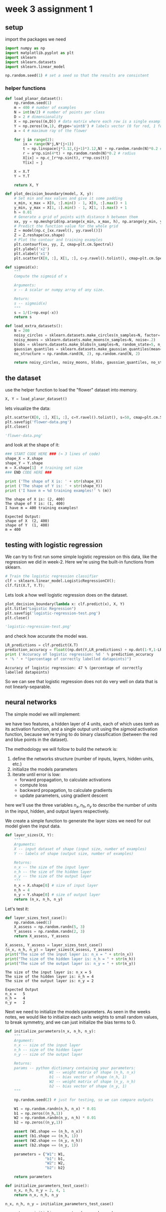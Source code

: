 #+OPTIONS: toc:nil html-postamble:nil
#+PROPERTY: header-args:python :session week-3-sess :tangle planar-nn.py :exports code

* week 3 assignment 1
** setup
import the packages we need
#+begin_src python :results silent
import numpy as np
import matplotlib.pyplot as plt
import sklearn
import sklearn.datasets
import sklearn.linear_model

np.random.seed(1) # set a seed so that the results are consistent
#+end_src

*** helper functions
#+begin_src python :results silent
def load_planar_dataset():
    np.random.seed(1)
    m = 400 # number of examples
    N = int(m/2) # number of points per class
    D = 2 # dimensionality
    X = np.zeros((m,D)) # data matrix where each row is a single example
    Y = np.zeros((m,1), dtype='uint8') # labels vector (0 for red, 1 for blue)
    a = 4 # maximum ray of the flower
    
    for j in range(2):
        ix = range(N*j,N*(j+1))
        t = np.linspace(j*3.12,(j+1)*3.12,N) + np.random.randn(N)*0.2 # theta
        r = a*np.sin(4*t) + np.random.randn(N)*0.2 # radius
        X[ix] = np.c_[r*np.sin(t), r*np.cos(t)]
        Y[ix] = j
        
    X = X.T
    Y = Y.T
    
    return X, Y
#+end_src

#+begin_src python :results silent
def plot_decision_boundary(model, X, y):
    # Set min and max values and give it some padding
    x_min, x_max = X[0, :].min() - 1, X[0, :].max() + 1
    y_min, y_max = X[1, :].min() - 1, X[1, :].max() + 1
    h = 0.01
    # Generate a grid of points with distance h between them
    xx, yy = np.meshgrid(np.arange(x_min, x_max, h), np.arange(y_min, y_max, h))
    # Predict the function value for the whole grid
    Z = model(np.c_[xx.ravel(), yy.ravel()])
    Z = Z.reshape(xx.shape)
    # Plot the contour and training examples
    plt.contourf(xx, yy, Z, cmap=plt.cm.Spectral)
    plt.ylabel('x2')
    plt.xlabel('x1')
    plt.scatter(X[0, :], X[1, :], c=y.ravel().tolist(), cmap=plt.cm.Spectral)
#+end_src

#+begin_src python :results silent
def sigmoid(x):
    """
    Compute the sigmoid of x

    Arguments:
    x -- A scalar or numpy array of any size.

    Return:
    s -- sigmoid(x)
    """
    s = 1/(1+np.exp(-x))
    return s
#+end_src

#+begin_src python :results silent
def load_extra_datasets():
    N = 200
    noisy_circles = sklearn.datasets.make_circles(n_samples=N, factor=.5, noise=.3)
    noisy_moons = sklearn.datasets.make_moons(n_samples=N, noise=.2)
    blobs = sklearn.datasets.make_blobs(n_samples=N, random_state=5, n_features=2, centers=6)
    gaussian_quantiles = sklearn.datasets.make_gaussian_quantiles(mean=None, cov=0.5, n_samples=N, n_features=2, n_classes=2, shuffle=True, random_state=None)
    no_structure = np.random.rand(N, 2), np.random.rand(N, 2)
    
    return noisy_circles, noisy_moons, blobs, gaussian_quantiles, no_structure
#+end_src

** the dataset
use the helper function to load the "flower" dataset into memory.
#+begin_src python :results value
X, Y = load_planar_dataset()
#+end_src

#+RESULTS:

lets visualize the data:
#+begin_src python :results file :exports both
plt.scatter(X[0, :], X[1, :], c=Y.ravel().tolist(), s=50, cmap=plt.cm.Spectral);
plt.savefig('flower-data.png')
plt.close()

'flower-data.png'
#+end_src

#+RESULTS:
[[file:flower-data.png]]

and look at the shape of it:
#+begin_src python :results output :exports both
### START CODE HERE ### (≈ 3 lines of code)
shape_X = X.shape
shape_Y = Y.shape
m = X.shape[1]  # training set size
### END CODE HERE ###

print ('The shape of X is: ' + str(shape_X))
print ('The shape of Y is: ' + str(shape_Y))
print ('I have m = %d training examples!' % (m))
#+end_src

#+RESULTS:
: The shape of X is: (2, 400)
: The shape of Y is: (1, 400)
: I have m = 400 training examples!

#+begin_example
Expected Output:
shape of X	(2, 400)
shape of Y	(1, 400)
m =	400
#+end_example

** testing with logistic regression
We can try to first run some simple logistic regression on this data, like the
regression we did in week-2. Here we're using the built-in functions from sklearn.

#+begin_src python :results silent
# Train the logistic regression classifier
clf = sklearn.linear_model.LogisticRegressionCV();
clf.fit(X.T, Y.T);
#+end_src

Lets look a how well logistic regression does on the dataset.
#+begin_src python :results file :exports both
plot_decision_boundary(lambda x: clf.predict(x), X, Y)
plt.title("Logistic Regression")
plt.savefig('logistic-regression-test.png')
plt.close()

'logistic-regression-test.png'
#+end_src

#+RESULTS:
[[file:logistic-regression-test.png]]

and check how accurate the model was.
#+begin_src python :results output :exports both
LR_predictions = clf.predict(X.T)
prediction_accuracy = float((np.dot(Y,LR_predictions) + np.dot(1-Y,1-LR_predictions)) / float(Y.size) * 100)
print ('Accuracy of logistic regression: %d ' % prediction_accuracy
+ '% ' + "(percentage of correctly labelled datapoints)")
#+end_src

#+RESULTS:
: Accuracy of logistic regression: 47 % (percentage of correctly labelled datapoints)

So we can see that logistic regression does not do very well on data that is not
linearly-separable.


** neural networks
The simple model we will implement:
[[file:images/classification_kiank.png]]

we have two features, a hidden layer of 4 units, each of which uses $tanh$ as
its activation function, and a single output unit using the $sigmoid$ activation
function, because we're trying to do binary classification (between the red and
blue points in the dataset).

The methodology we will follow to build the network is:
1. define the networks structure (number of inputs, layers, hidden units, etc.)
2. initialize the models parameters
3. iterate until error is low:
   - forward propagation, to calculate activations
   - compute loss
   - backward propagation, to calculate gradients
   - update parameters, using gradient descent

here we'll use the three variables $n_x, n_h, n_y$ to describe the number of
units in the input, hidden, and output layers respectively.

We create a simple function to generate the layer sizes we need for out model
given the input data.
#+begin_src python :results silent
def layer_sizes(X, Y):
    """
    Arguments:
    X -- input dataset of shape (input size, number of examples)
    Y -- labels of shape (output size, number of examples)
    
    Returns:
    n_x -- the size of the input layer
    n_h -- the size of the hidden layer
    n_y -- the size of the output layer
    """
    n_x = X.shape[0] # size of input layer
    n_h = 4
    n_y = Y.shape[0] # size of output layer
    return (n_x, n_h, n_y)
#+end_src

Let's test it:
#+begin_src python :results silent
def layer_sizes_test_case():
    np.random.seed(1)
    X_assess = np.random.randn(5, 3)
    Y_assess = np.random.randn(2, 3)
    return X_assess, Y_assess
#+end_src

#+begin_src python :results output :exports both
X_assess, Y_assess = layer_sizes_test_case()
(n_x, n_h, n_y) = layer_sizes(X_assess, Y_assess)
print("The size of the input layer is: n_x = " + str(n_x))
print("The size of the hidden layer is: n_h = " + str(n_h))
print("The size of the output layer is: n_y = " + str(n_y))
#+end_src

#+RESULTS:
: The size of the input layer is: n_x = 5
: The size of the hidden layer is: n_h = 4
: The size of the output layer is: n_y = 2

#+begin_example
Expected Output
n_x =	5
n_h =	4
n_y =	2
#+end_example

Next we need to initialize the models parameters.
As seen in the weeks notes, we would like to initialize each units weights to
small random values, to break symmetry, and we can just initialize the bias
terms to 0.

#+begin_src python :results silent
def initialize_parameters(n_x, n_h, n_y):
    """
    Argument:
    n_x -- size of the input layer
    n_h -- size of the hidden layer
    n_y -- size of the output layer
    
    Returns:
    params -- python dictionary containing your parameters:
                    W1 -- weight matrix of shape (n_h, n_x)
                    b1 -- bias vector of shape (n_h, 1)
                    W2 -- weight matrix of shape (n_y, n_h)
                    b2 -- bias vector of shape (n_y, 1)
    """
    
    np.random.seed(2) # just for testing, so we can compare outputs
    
    W1 = np.random.randn(n_h, n_x) * 0.01
    b1 = np.zeros((n_h,1))
    W2 = np.random.randn(n_y, n_h) * 0.01
    b2 = np.zeros((n_y,1))
    
    assert (W1.shape == (n_h, n_x))
    assert (b1.shape == (n_h, 1))
    assert (W2.shape == (n_y, n_h))
    assert (b2.shape == (n_y, 1))
    
    parameters = {"W1": W1,
                  "b1": b1,
                  "W2": W2,
                  "b2": b2}
    
    return parameters
#+end_src

#+begin_src python :results silent
def initialize_parameters_test_case():
    n_x, n_h, n_y = 2, 4, 1
    return n_x, n_h, n_y
#+end_src

#+begin_src python :results output :exports both
n_x, n_h, n_y = initialize_parameters_test_case()

parameters = initialize_parameters(n_x, n_h, n_y)
print("W1 = " + str(parameters["W1"]))
print("b1 = " + str(parameters["b1"]))
print("W2 = " + str(parameters["W2"]))
print("b2 = " + str(parameters["b2"]))
#+end_src

#+RESULTS:
#+begin_example
W1 = [[-0.00416758 -0.00056267]
 [-0.02136196  0.01640271]
 [-0.01793436 -0.00841747]
 [ 0.00502881 -0.01245288]]
b1 = [[0.]
 [0.]
 [0.]
 [0.]]
W2 = [[-0.01057952 -0.00909008  0.00551454  0.02292208]]
b2 = [[0.]]
#+end_example

#+begin_example
Expected Output:

W1 = [[-0.00416758 -0.00056267] [-0.02136196 0.01640271] [-0.01793436 -0.00841747] [ 0.00502881 -0.01245288]]
b1 = [[ 0.] [ 0.] [ 0.] [ 0.]]
W2 = [ [-0.01057952 -0.00909008 0.00551454 0.02292208] ]
b2 = [ [ 0.] ]
#+end_example

Next up is forward propagation, the vectorized implementation is fairly simple,
and follows easily from the image of the model from earlier.
#+begin_src python :results silent
def forward_propagation(X, parameters):
    """
    Argument:
    X -- input data of size (n_x, m)
    parameters -- python dictionary containing your parameters (output of initialization function)
    
    Returns:
    A2 -- The sigmoid output of the second activation
    cache -- a dictionary containing "Z1", "A1", "Z2" and "A2"
    """
    # Retrieve each parameter from the dictionary "parameters"
    W1 = parameters["W1"]
    b1 = parameters["b1"]
    W2 = parameters["W2"]
    b2 = parameters["b2"]
    
    # Implement Forward Propagation to calculate A2 (probabilities)
    Z1 = np.dot(W1, X)+b1
    A1 = np.tanh(Z1)
    Z2 = np.dot(W2, A1)+b2
    A2 = sigmoid(Z2)
    
    assert(A2.shape == (1, X.shape[1]))
    
    cache = {"Z1": Z1,
             "A1": A1,
             "Z2": Z2,
             "A2": A2}
    
    return A2, cache
#+end_src

#+begin_src python :results silent
def forward_propagation_test_case():
    np.random.seed(1)
    X_assess = np.random.randn(2, 3)
    b1 = np.random.randn(4,1)
    b2 = np.array([[ -1.3]])
    
    parameters = {'W1': np.array([[-0.00416758, -0.00056267],
        [-0.02136196,  0.01640271],
        [-0.01793436, -0.00841747],
        [ 0.00502881, -0.01245288]]),
     'W2': np.array([[-0.01057952, -0.00909008,  0.00551454,  0.02292208]]),
     'b1': b1,
     'b2': b2}
    
    return X_assess, parameters
#+end_src

#+begin_src python :results output :exports both
X_assess, parameters = forward_propagation_test_case()

A2, cache = forward_propagation(X_assess, parameters)

# Note: we use the mean here just to make sure that the output is easy to compare
print(np.mean(cache['Z1']) ,np.mean(cache['A1']),np.mean(cache['Z2']),np.mean(cache['A2']))
#+end_src

#+RESULTS:
: 0.26281864019752443 0.09199904522700113 -1.3076660128732143 0.21287768171914198

#+begin_example
Expected Output:
0.262818640198 0.091999045227 -1.30766601287 0.212877681719
#+end_example

Onto the cost function.
Cross-entropy loss, as described in the lectures, is defined as
$$
J = - \frac{1}{m} \sum_{i=0}^m (y^{(i)} \log(a^{[2](i)}) + (1 - y^{(i)})
\log(1 - a^{[2](i)}))
$$

since were doing a vectorized implementation, the implementation looks a lot
less scary:

#+begin_src python :results silent
def compute_cost(A2, Y, parameters):
    """
    Computes the cross-entropy cost given in equation (13)
    
    Arguments:
    A2 -- The sigmoid output of the second activation, of shape (1, number of examples)
    Y -- "true" labels vector of shape (1, number of examples)
    parameters -- python dictionary containing your parameters W1, b1, W2 and b2
    
    Returns:
    cost -- cross-entropy cost given equation (13)
    """
    
    m = Y.shape[1] # number of example
    
    # Compute the cross-entropy cost
    logprobs = np.multiply(Y, np.log(A2)) + np.multiply((1-Y), np.log(1 - A2))
    cost = np.multiply(-(1/m), np.sum(logprobs))
    
    cost = np.squeeze(cost)     # makes sure cost is the dimension we expect. E.g., turns [[17]] into 17
    assert(isinstance(cost, float))
    
    return cost
#+end_src

#+begin_src python :results silent
def compute_cost_test_case():
    np.random.seed(1)
    Y_assess = (np.random.randn(1, 3) > 0)
    parameters = {'W1': np.array([[-0.00416758, -0.00056267],
        [-0.02136196,  0.01640271],
        [-0.01793436, -0.00841747],
        [ 0.00502881, -0.01245288]]),
     'W2': np.array([[-0.01057952, -0.00909008,  0.00551454,  0.02292208]]),
     'b1': np.array([[ 0.],
        [ 0.],
        [ 0.],
        [ 0.]]),
     'b2': np.array([[ 0.]])}
    
    a2 = (np.array([[ 0.5002307 ,  0.49985831,  0.50023963]]))
    
    return a2, Y_assess, parameters
#+end_src

#+begin_src python :results output :exports both
A2, Y_assess, parameters = compute_cost_test_case()

print("cost = " + str(compute_cost(A2, Y_assess, parameters)))
#+end_src

#+RESULTS:
: cost = 0.6930587610394646

#+begin_example
Expected Output:
cost	0.693058761...
#+end_example

We have now calculated the activations using forward propagation, and calculated
the loss of those, now we need to calculate the gradients using backward
propagation.

[[file:images/grad_summary.png]]

Following the formulae on the right-hard side is almost formulaic. the one this
we need to note here is that we need the derivative of the activation function
($g'$), for $tanh$, this turns out to be $g^{[1]}'(z) = (1 - a^2)$,
where $a = g^{[1]}(z)$.

#+begin_src python :results silent
def backward_propagation(parameters, cache, X, Y):
    """
    Implement the backward propagation using the instructions above.
    
    Arguments:
    parameters -- python dictionary containing our parameters
    cache -- a dictionary containing "Z1", "A1", "Z2" and "A2".
    X -- input data of shape (2, number of examples)
    Y -- "true" labels vector of shape (1, number of examples)
    
    Returns:
    grads -- python dictionary containing your gradients with respect to different parameters
    """
    m = X.shape[1]
    
    # First, retrieve W1 and W2 from the dictionary "parameters".
    W1 = parameters["W1"]
    W2 = parameters["W2"]
        
    # Retrieve also A1 and A2 from dictionary "cache".
    A1 = cache["A1"]
    A2 = cache["A2"]
    
    # Backward propagation: calculate dW1, db1, dW2, db2.
    dZ2 = A2 - Y
    dW2 = 1/m * np.dot(dZ2, A1.T)
    db2 = 1/m * np.sum(dZ2, axis=1, keepdims=True)
    dZ1 = np.dot(W2.T, dZ2) * (1 - np.power(A1, 2))
    dW1 = 1/m * np.dot(dZ1, X.T)
    db1 = 1/m * np.sum(dZ1, axis=1, keepdims=True)
    
    grads = {"dW1": dW1,
             "db1": db1,
             "dW2": dW2,
             "db2": db2}
    
    return grads
#+end_src

#+begin_src python :results silent
def backward_propagation_test_case():
    np.random.seed(1)
    X_assess = np.random.randn(2, 3)
    Y_assess = (np.random.randn(1, 3) > 0)
    parameters = {'W1': np.array([[-0.00416758, -0.00056267],
        [-0.02136196,  0.01640271],
        [-0.01793436, -0.00841747],
        [ 0.00502881, -0.01245288]]),
     'W2': np.array([[-0.01057952, -0.00909008,  0.00551454,  0.02292208]]),
     'b1': np.array([[ 0.],
        [ 0.],
        [ 0.],
        [ 0.]]),
     'b2': np.array([[ 0.]])}
    
    cache = {'A1': np.array([[-0.00616578,  0.0020626 ,  0.00349619],
         [-0.05225116,  0.02725659, -0.02646251],
         [-0.02009721,  0.0036869 ,  0.02883756],
         [ 0.02152675, -0.01385234,  0.02599885]]),
  'A2': np.array([[ 0.5002307 ,  0.49985831,  0.50023963]]),
  'Z1': np.array([[-0.00616586,  0.0020626 ,  0.0034962 ],
         [-0.05229879,  0.02726335, -0.02646869],
         [-0.02009991,  0.00368692,  0.02884556],
         [ 0.02153007, -0.01385322,  0.02600471]]),
  'Z2': np.array([[ 0.00092281, -0.00056678,  0.00095853]])}
    return parameters, cache, X_assess, Y_assess
#+end_src

#+begin_src python :results output :exports both
parameters, cache, X_assess, Y_assess = backward_propagation_test_case()

grads = backward_propagation(parameters, cache, X_assess, Y_assess)
print ("dW1 = "+ str(grads["dW1"]))
print ("db1 = "+ str(grads["db1"]))
print ("dW2 = "+ str(grads["dW2"]))
print ("db2 = "+ str(grads["db2"]))
#+end_src

#+RESULTS:
#+begin_example
dW1 = [[ 0.00301023 -0.00747267]
 [ 0.00257968 -0.00641288]
 [-0.00156892  0.003893  ]
 [-0.00652037  0.01618243]]
db1 = [[ 0.00176201]
 [ 0.00150995]
 [-0.00091736]
 [-0.00381422]]
dW2 = [[ 0.00078841  0.01765429 -0.00084166 -0.01022527]]
db2 = [[-0.16655712]]
#+end_example

#+begin_example
Expected output:

dW1	[[ 0.00301023 -0.00747267] [ 0.00257968 -0.00641288] [-0.00156892 0.003893 ] [-0.00652037 0.01618243]]
db1	[[ 0.00176201] [ 0.00150995] [-0.00091736] [-0.00381422]]
dW2	[[ 0.00078841 0.01765429 -0.00084166 -0.01022527]]
db2	[[-0.16655712]]
#+end_example


Now all we have left to do is update the parameters using the calculated
gradients:

$\theta = \theta - \alpha \frac{\partial J}{\partial \theta}$, where $\alpha$ is the learning rate, and $\theta$ is some parameter.

We need to keep in mind the learning rate needs to be a proper size, otherwise
we may end up diverging while learning.

[[file:images/sgd.gif]]
[[file:images/sgd_bad.gif]]


#+begin_src python :results silent
def update_parameters(parameters, grads, learning_rate = 1.2):
    """
    Updates parameters using the gradient descent update rule given above
    
    Arguments:
    parameters -- python dictionary containing your parameters
    grads -- python dictionary containing your gradients
    
    Returns:
    parameters -- python dictionary containing your updated parameters
    """
    # Retrieve each parameter from the dictionary "parameters"
    W1 = parameters["W1"]
    b1 = parameters["b1"]
    W2 = parameters["W2"]
    b2 = parameters["b2"]
    
    # Retrieve each gradient from the dictionary "grads"
    dW1 = grads["dW1"]
    db1 = grads["db1"]
    dW2 = grads["dW2"]
    db2 = grads["db2"]
    
    # Update rule for each parameter
    W1 = W1 - learning_rate * dW1
    b1 = b1 - learning_rate * db1
    W2 = W2 - learning_rate * dW2
    b2 = b2 - learning_rate * db2
    
    parameters = {"W1": W1,
                  "b1": b1,
                  "W2": W2,
                  "b2": b2}
    
    return parameters
#+end_src

#+begin_src python :results silent
def update_parameters_test_case():
    parameters = {'W1': np.array([[-0.00615039,  0.0169021 ],
        [-0.02311792,  0.03137121],
        [-0.0169217 , -0.01752545],
        [ 0.00935436, -0.05018221]]),
 'W2': np.array([[-0.0104319 , -0.04019007,  0.01607211,  0.04440255]]),
 'b1': np.array([[ -8.97523455e-07],
        [  8.15562092e-06],
        [  6.04810633e-07],
        [ -2.54560700e-06]]),
 'b2': np.array([[  9.14954378e-05]])}
    
    grads = {'dW1': np.array([[ 0.00023322, -0.00205423],
        [ 0.00082222, -0.00700776],
        [-0.00031831,  0.0028636 ],
        [-0.00092857,  0.00809933]]),
 'dW2': np.array([[ -1.75740039e-05,   3.70231337e-03,  -1.25683095e-03,
          -2.55715317e-03]]),
 'db1': np.array([[  1.05570087e-07],
        [ -3.81814487e-06],
        [ -1.90155145e-07],
        [  5.46467802e-07]]),
 'db2': np.array([[ -1.08923140e-05]])}
    return parameters, grads
#+end_src

#+begin_src python :results output :exports both
parameters, grads = update_parameters_test_case()
parameters = update_parameters(parameters, grads)

print("W1 = " + str(parameters["W1"]))
print("b1 = " + str(parameters["b1"]))
print("W2 = " + str(parameters["W2"]))
print("b2 = " + str(parameters["b2"]))
#+end_src

#+RESULTS:
#+begin_example
W1 = [[-0.00643025  0.01936718]
 [-0.02410458  0.03978052]
 [-0.01653973 -0.02096177]
 [ 0.01046864 -0.05990141]]
b1 = [[-1.02420756e-06]
 [ 1.27373948e-05]
 [ 8.32996807e-07]
 [-3.20136836e-06]]
W2 = [[-0.01041081 -0.04463285  0.01758031  0.04747113]]
b2 = [[0.00010457]]
#+end_example

#+begin_example
Expected Output:

W1	[[-0.00643025 0.01936718] [-0.02410458 0.03978052] [-0.01653973 -0.02096177] [ 0.01046864 -0.05990141]]
b1	[[ -1.02420756e-06] [ 1.27373948e-05] [ 8.32996807e-07] [ -3.20136836e-06]]
W2	[[-0.01041081 -0.04463285 0.01758031 0.04747113]]
b2	[[ 0.00010457]]
#+end_example

Now we just need to combine all these functions to create our model:

#+begin_src python :results silent
def nn_model(X, Y, n_h, num_iterations = 10000, print_cost=False):
    """
    Arguments:
    X -- dataset of shape (2, number of examples)
    Y -- labels of shape (1, number of examples)
    n_h -- size of the hidden layer
    num_iterations -- Number of iterations in gradient descent loop
    print_cost -- if True, print the cost every 1000 iterations
    
    Returns:
    parameters -- parameters learnt by the model. They can then be used to predict.
    """
    
    np.random.seed(3)
    n_x = layer_sizes(X, Y)[0]
    n_y = layer_sizes(X, Y)[2]
    
    # Initialize parameters, then retrieve W1, b1, W2, b2. Inputs: "n_x, n_h, n_y". Outputs = "W1, b1, W2, b2, parameters".
    parameters = initialize_parameters(n_x, n_h, n_y)
    W1 = parameters["W1"]
    b1 = parameters["b1"]
    W2 = parameters["W2"]
    b2 = parameters["b2"]
    
    # Loop (gradient descent)
    for i in range(0, num_iterations):
        # Forward propagation. Inputs: "X, parameters". Outputs: "A2, cache".
        A2, cache = forward_propagation(X, parameters)
        
        # Cost function. Inputs: "A2, Y, parameters". Outputs: "cost".
        cost = compute_cost(A2, Y, parameters)
 
        # Backpropagation. Inputs: "parameters, cache, X, Y". Outputs: "grads".
        grads = backward_propagation(parameters, cache, X, Y)
 
        # Gradient descent parameter update. Inputs: "parameters, grads". Outputs: "parameters".
        parameters = update_parameters(parameters, grads)
        
        # Print the cost every 1000 iterations
        if print_cost and i % 1000 == 0:
            print ("Cost after iteration %i: %f" %(i, cost))
            
    return parameters
#+end_src

#+begin_src python :results silent
def nn_model_test_case():
    np.random.seed(1)
    X_assess = np.random.randn(2, 3)
    Y_assess = (np.random.randn(1, 3) > 0)
    return X_assess, Y_assess
#+end_src

#+begin_src python :results output :exports both
X_assess, Y_assess = nn_model_test_case()
parameters = nn_model(X_assess, Y_assess, 4, num_iterations=10000, print_cost=True)
print("W1 = " + str(parameters["W1"]))
print("b1 = " + str(parameters["b1"]))
print("W2 = " + str(parameters["W2"]))
print("b2 = " + str(parameters["b2"]))
#+end_src

#+RESULTS:
#+begin_example
Cost after iteration 0: 0.692739
Cost after iteration 1000: 0.000218
Cost after iteration 2000: 0.000107
Cost after iteration 3000: 0.000071
Cost after iteration 4000: 0.000053
Cost after iteration 5000: 0.000042
Cost after iteration 6000: 0.000035
Cost after iteration 7000: 0.000030
Cost after iteration 8000: 0.000026
Cost after iteration 9000: 0.000023
W1 = [[-0.65848169  1.21866811]
 [-0.76204273  1.39377573]
 [ 0.5792005  -1.10397703]
 [ 0.76773391 -1.41477129]]
b1 = [[ 0.287592  ]
 [ 0.3511264 ]
 [-0.2431246 ]
 [-0.35772805]]
W2 = [[-2.45566237 -3.27042274  2.00784958  3.36773273]]
b2 = [[0.20459656]]
#+end_example

#+begin_example
Expected Output:

cost after iteration 0	0.692739
⋮⋮
⋮⋮
W1	[[-0.65848169 1.21866811] [-0.76204273 1.39377573] [ 0.5792005 -1.10397703] [ 0.76773391 -1.41477129]]
b1	[[ 0.287592 ] [ 0.3511264 ] [-0.2431246 ] [-0.35772805]]
W2	[[-2.45566237 -3.27042274 2.00784958 3.36773273]]
b2	[[ 0.20459656]]
#+end_example

Now we have a trained model, we can now predict on some new data. a class is
predicted based on the activation of the output layer of out model, so we use
forward propagation to get that, then we predict 0 if $prediction < 0.5$, and 1
otherwise.

#+begin_src python :results silent
def predict(parameters, X):
    """
    Using the learned parameters, predicts a class for each example in X
    
    Arguments:
    parameters -- python dictionary containing your parameters
    X -- input data of size (n_x, m)
    
    Returns
    predictions -- vector of predictions of our model (red: 0 / blue: 1)
    """
    # Computes probabilities using forward propagation, and classifies to 0/1 using 0.5 as the threshold.
    A2, cache = forward_propagation(X, parameters)
    predictions = np.round(A2)
    return predictions
#+end_src

#+begin_src python :results silent
def predict_test_case():
    np.random.seed(1)
    X_assess = np.random.randn(2, 3)
    parameters = {'W1': np.array([[-0.00615039,  0.0169021 ],
        [-0.02311792,  0.03137121],
        [-0.0169217 , -0.01752545],
        [ 0.00935436, -0.05018221]]),
     'W2': np.array([[-0.0104319 , -0.04019007,  0.01607211,  0.04440255]]),
     'b1': np.array([[ -8.97523455e-07],
        [  8.15562092e-06],
        [  6.04810633e-07],
        [ -2.54560700e-06]]),
     'b2': np.array([[  9.14954378e-05]])}
    
    return parameters, X_assess
#+end_src

#+begin_src python :results output :exports both
parameters, X_assess = predict_test_case()

predictions = predict(parameters, X_assess)
print("predictions mean = " + str(np.mean(predictions)))
#+end_src

#+RESULTS:
: predictions mean = 0.6666666666666666

#+begin_example
Expected Output:

predictions mean	0.666666666667
#+end_example

Lets try out or model on the planar dataset, and see how well it does.

#+begin_src python :results file :exports both
# Build a model with a n_h-dimensional hidden layer
parameters = nn_model(X, Y, n_h = 4, num_iterations = 10000, print_cost=True)

# Plot the decision boundary
plot_decision_boundary(lambda x: predict(parameters, x.T), X, Y)
plt.title("Decision Boundary for hidden layer size " + str(4))
plt.savefig('planar-predict.png')
plt.close()

'planar-predict.png'
#+end_src

#+RESULTS:
[[file:planar-predict.png]]

Much better than linear regression! it looks like the neural network has learned
the pattern of the "flower" pretty well.

#+begin_src python :results output :exports both
# Print accuracy
predictions = predict(parameters, X)
prediction_accuracy = float((np.dot(Y,predictions.T) + np.dot(1-Y,1-predictions.T))/float(Y.size)*100)
print ('Accuracy: %d' % prediction_accuracy + '%')
#+end_src

#+RESULTS:
: Accuracy: 90%


Let's experiment with how the number of hidden units change how the network
learns.

#+begin_src python :results file :exports both
plt.figure(figsize=(16, 32))
hidden_layer_sizes = [1, 2, 3, 4, 5, 20, 50]
for i, n_h in enumerate(hidden_layer_sizes):
    plt.subplot(5, 2, i+1)
    plt.title('Hidden Layer of size %d' % n_h)
    parameters = nn_model(X, Y, n_h, num_iterations = 5000)
    plot_decision_boundary(lambda x: predict(parameters, x.T), X, Y)
    predictions = predict(parameters, X)
    accuracy = float((np.dot(Y,predictions.T) + np.dot(1-Y,1-predictions.T))/float(Y.size)*100)
    print ("Accuracy for {} hidden units: {} %".format(n_h, accuracy))

plt.savefig('units-experiment.png')
plt.close()

'units-experiment.png'
#+end_src

#+RESULTS:
[[file:units-experiment.png]]


Looks like 4-5 units fits the data fairly well, much more than that makes it
overfit.

** other datasets
Lets look at how our model handles some other datasets!

#+begin_src python :results silent
noisy_circles, noisy_moons, blobs, gaussian_quantiles, _ = load_extra_datasets()
#+end_src

#+begin_src python :results file :exports both
X, Y = noisy_circles
X, Y = X.T, Y.reshape(1, Y.shape[0])

plt.scatter(X[0, :], X[1, :], c=Y.ravel().tolist(), s=40, cmap=plt.cm.Spectral);
plt.savefig('noisy_circles.png')
plt.close()
'noisy-circles.png'
#+end_src

#+RESULTS:
[[file:noisy_circles.png]]

#+begin_src python :results file :exports both
plt.figure(figsize=(16, 32))
hidden_layer_sizes = [1, 2, 3, 4, 5, 20, 50]
for i, n_h in enumerate(hidden_layer_sizes):
    plt.subplot(5, 2, i+1)
    plt.title('Hidden Layer of size %d' % n_h)
    parameters = nn_model(X, Y, n_h, num_iterations = 5000)
    plot_decision_boundary(lambda x: predict(parameters, x.T), X, Y)
    predictions = predict(parameters, X)
    accuracy = float((np.dot(Y,predictions.T) + np.dot(1-Y,1-predictions.T))/float(Y.size)*100)
    print ("Accuracy for {} hidden units: {} %".format(n_h, accuracy))

plt.savefig('noisy-circles-experiment.png')
plt.close()

'noisy-circles-experiment.png'
#+end_src

#+RESULTS:
[[file:noisy-circles-experiment.png]]


#+begin_src python :results file :exports both
X, Y = noisy_moons
X, Y = X.T, Y.reshape(1, Y.shape[0])

plt.scatter(X[0, :], X[1, :], c=Y.ravel().tolist(), s=40, cmap=plt.cm.Spectral);
plt.savefig('noisy_moons.png')
plt.close()
'noisy_moons.png'
#+end_src

#+RESULTS:
[[file:noisy_moons.png]]

#+begin_src python :results file :exports both
plt.figure(figsize=(16, 32))
hidden_layer_sizes = [1, 2, 3, 4, 5, 20, 50]
for i, n_h in enumerate(hidden_layer_sizes):
    plt.subplot(5, 2, i+1)
    plt.title('Hidden Layer of size %d' % n_h)
    parameters = nn_model(X, Y, n_h, num_iterations = 5000)
    plot_decision_boundary(lambda x: predict(parameters, x.T), X, Y)
    predictions = predict(parameters, X)
    accuracy = float((np.dot(Y,predictions.T) + np.dot(1-Y,1-predictions.T))/float(Y.size)*100)
    print ("Accuracy for {} hidden units: {} %".format(n_h, accuracy))

plt.savefig('noisy-moons-experiment.png')
plt.close()

'noisy-moons-experiment.png'
#+end_src

#+RESULTS:
[[file:noisy-moons-experiment.png]]


#+begin_src python :results file :exports both
X, Y = blobs
X, Y = X.T, Y.reshape(1, Y.shape[0])

Y = Y%2 # blobs are binary

plt.scatter(X[0, :], X[1, :], c=Y.ravel().tolist(), s=40, cmap=plt.cm.Spectral);
plt.savefig('blobs.png')
plt.close()
'blobs.png'
#+end_src

#+RESULTS:
[[file:blobs.png]]

#+begin_src python :results file :exports both
plt.figure(figsize=(16, 32))
hidden_layer_sizes = [1, 2, 3, 4, 5, 20, 50]
for i, n_h in enumerate(hidden_layer_sizes):
    plt.subplot(5, 2, i+1)
    plt.title('Hidden Layer of size %d' % n_h)
    parameters = nn_model(X, Y, n_h, num_iterations = 5000)
    plot_decision_boundary(lambda x: predict(parameters, x.T), X, Y)
    predictions = predict(parameters, X)
    accuracy = float((np.dot(Y,predictions.T) + np.dot(1-Y,1-predictions.T))/float(Y.size)*100)
    print ("Accuracy for {} hidden units: {} %".format(n_h, accuracy))

plt.savefig('blobs-experiment.png')
plt.close()

'blobs-experiment.png'
#+end_src

#+RESULTS:
[[file:blobs-experiment.png]]



#+begin_src python :results file :exports both
X, Y = gaussian_quantiles
X, Y = X.T, Y.reshape(1, Y.shape[0])

plt.scatter(X[0, :], X[1, :], c=Y.ravel().tolist(), s=40, cmap=plt.cm.Spectral);
plt.savefig('gaussian-quantiles.png')
plt.close()
'gaussian-quantiles.png'
#+end_src

#+RESULTS:
[[file:gaussian_quantiles.png]]

#+begin_src python :results file :exports both
plt.figure(figsize=(16, 32))
hidden_layer_sizes = [1, 2, 3, 4, 5, 20, 50]
for i, n_h in enumerate(hidden_layer_sizes):
    plt.subplot(5, 2, i+1)
    plt.title('Hidden Layer of size %d' % n_h)
    parameters = nn_model(X, Y, n_h, num_iterations = 5000)
    plot_decision_boundary(lambda x: predict(parameters, x.T), X, Y)
    predictions = predict(parameters, X)
    accuracy = float((np.dot(Y,predictions.T) + np.dot(1-Y,1-predictions.T))/float(Y.size)*100)
    print ("Accuracy for {} hidden units: {} %".format(n_h, accuracy))

plt.savefig('gaussian-quantiles-experiment.png')
plt.close()

'gaussian-quantiles-experiment.png'
#+end_src

#+RESULTS:
[[file:gaussian-quantiles-experiment.png]]


pretty well! Overfitting still turns out to be a problem for many hidden units,
but we'll handle that later.
